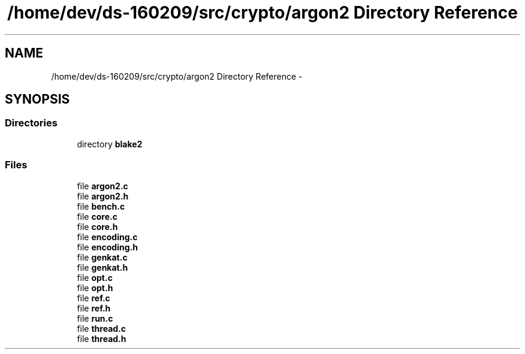 .TH "/home/dev/ds-160209/src/crypto/argon2 Directory Reference" 3 "Wed Feb 10 2016" "Version 1.0.0.0" "darksilk" \" -*- nroff -*-
.ad l
.nh
.SH NAME
/home/dev/ds-160209/src/crypto/argon2 Directory Reference \- 
.SH SYNOPSIS
.br
.PP
.SS "Directories"

.in +1c
.ti -1c
.RI "directory \fBblake2\fP"
.br
.in -1c
.SS "Files"

.in +1c
.ti -1c
.RI "file \fBargon2\&.c\fP"
.br
.ti -1c
.RI "file \fBargon2\&.h\fP"
.br
.ti -1c
.RI "file \fBbench\&.c\fP"
.br
.ti -1c
.RI "file \fBcore\&.c\fP"
.br
.ti -1c
.RI "file \fBcore\&.h\fP"
.br
.ti -1c
.RI "file \fBencoding\&.c\fP"
.br
.ti -1c
.RI "file \fBencoding\&.h\fP"
.br
.ti -1c
.RI "file \fBgenkat\&.c\fP"
.br
.ti -1c
.RI "file \fBgenkat\&.h\fP"
.br
.ti -1c
.RI "file \fBopt\&.c\fP"
.br
.ti -1c
.RI "file \fBopt\&.h\fP"
.br
.ti -1c
.RI "file \fBref\&.c\fP"
.br
.ti -1c
.RI "file \fBref\&.h\fP"
.br
.ti -1c
.RI "file \fBrun\&.c\fP"
.br
.ti -1c
.RI "file \fBthread\&.c\fP"
.br
.ti -1c
.RI "file \fBthread\&.h\fP"
.br
.in -1c
